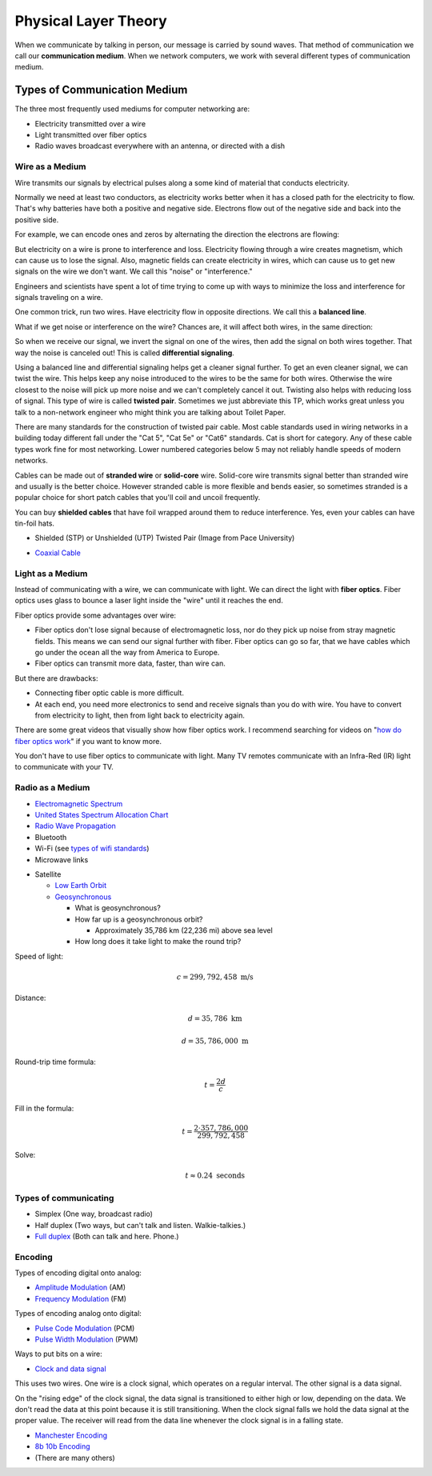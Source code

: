 Physical Layer Theory
=====================

When we communicate by talking in person, our message is carried
by sound waves. That method of communication we call our
**communication medium**. When we network computers, we work with several different
types of communication medium.

Types of Communication Medium
-----------------------------

The three most frequently used mediums for computer networking are:

* Electricity transmitted over a wire
* Light transmitted over fiber optics
* Radio waves broadcast everywhere with an antenna, or directed with a dish

Wire as a Medium
^^^^^^^^^^^^^^^^

Wire transmits our signals by electrical pulses along a some kind of
material that conducts electricity.

Normally we need at least two conductors, as electricity works better
when it has a closed path for the electricity to flow. That's why
batteries have both a positive and negative side.
Electrons flow out of the negative side and back into the positive
side.

For example, we can encode ones and zeros by alternating the
direction the electrons are flowing:

.. image:: signal_01.svg
    :width: 500px
    :alt: Signal on a wire

But electricity on a wire is prone to interference and loss.
Electricity flowing through a wire creates magnetism, which
can cause us to lose the signal. Also, magnetic fields can
create electricity in wires, which can cause us to get new
signals on the wire we don't want. We call this "noise" or
"interference."

Engineers and scientists have spent a lot of time trying
to come up with ways to minimize the loss and interference
for signals traveling on a wire.

One common trick, run two wires.
Have electricity flow in opposite directions. We call this a **balanced line**.

.. image:: signal_02.svg
    :width: 500px
    :alt: Signal on a wire

What if we get noise or interference on the wire? Chances are, it will affect
both wires, in the same direction:

.. image:: signal_03.svg
    :width: 500px
    :alt: Signal on a wire

So when we receive our signal, we invert the signal on one of the wires, then
add the signal on both wires together. That way the noise is canceled out!
This is called **differential signaling**.

.. image:: signal_04.svg
    :width: 500px
    :alt: Signal on a wire

Using a balanced line and differential signaling helps get a cleaner signal
further. To get an even cleaner signal, we can twist the wire. This helps
keep any noise introduced to the wires to be the same for both wires. Otherwise the
wire closest to the noise will pick up more noise and we can't completely
cancel it out. Twisting also helps with reducing loss
of signal. This type of wire is called **twisted pair**.
Sometimes we just abbreviate this TP, which works great unless you talk to
a non-network engineer who might think you are talking about Toilet Paper.

There are many standards for the construction of twisted pair cable.
Most cable standards used in wiring networks in a building today different
fall under the "Cat 5",
"Cat 5e" or "Cat6" standards. Cat is short for category.
Any of these cable types work fine for most networking.
Lower numbered categories below 5 may not reliably handle speeds of modern networks.

Cables can be made out of **stranded wire** or **solid-core** wire. Solid-core
wire transmits signal better than stranded wire and usually is the better choice.
However stranded cable is more flexible and bends easier, so sometimes stranded is
a popular choice for short patch cables that you'll coil and uncoil frequently.

You can buy **shielded cables** that have foil wrapped around them to reduce
interference. Yes, even your cables can have tin-foil hats.

* Shielded (STP) or Unshielded (UTP) Twisted Pair (Image from Pace University)

.. image:: utp_and_stp.jpg
    :width: 300px
    :align: center
    :alt: From Pace University http://webpage.pace.edu/ms16182p/networking/cables.html

* `Coaxial Cable`_

.. image:: coaxial_cable_cutaway.svg
    :width: 500px
    :align: center
    :alt: From Wikipedia Commons

.. image:: RG-59.jpg
    :width: 500px
    :align: center
    :alt: From Wikipedia Commons

Light as a Medium
^^^^^^^^^^^^^^^^^

Instead of communicating with a wire, we can communicate with light.
We can direct the light with **fiber optics**. Fiber optics uses glass
to bounce a laser light inside the "wire" until it reaches the end.

Fiber optics provide some advantages over wire:

* Fiber optics don't lose signal because of electromagnetic loss, nor
  do they pick up noise from stray magnetic fields. This means we can
  send our signal further with fiber.
  Fiber optics can go so far, that we have cables which go under the ocean
  all the way from America to Europe.
* Fiber optics can transmit more data, faster, than wire can.

But there are drawbacks:

* Connecting fiber optic cable is more difficult.
* At each end, you need more electronics to send and receive signals than
  you do with wire. You have to convert from electricity to light, then
  from light back to electricity again.

There are some great videos that visually show how fiber optics work. I
recommend searching for videos on "`how do fiber optics work`_" if you want
to know more.

You don't have to use fiber optics to communicate with light. Many TV remotes
communicate with an Infra-Red (IR) light to communicate with your TV.


.. image:: fibre_bundle.jpg
    :width: 500px
    :align: center
    :alt: From http://apollotech.com.au/product-category/fibre-optic-cable/

Radio as a Medium
^^^^^^^^^^^^^^^^^



* `Electromagnetic Spectrum`_
* `United States Spectrum Allocation Chart`_
* `Radio Wave Propagation`_
* Bluetooth
* Wi-Fi (see `types of wifi standards`_)
* Microwave links

.. image:: Microwave_tower_silhouette-2.jpg
    :width: 500px
    :align: center
    :alt: From Wikipedia Commons

* Satellite

  * `Low Earth Orbit`_
  * Geosynchronous_

    * What is geosynchronous?
    * How far up is a geosynchronous orbit?

      * Approximately 35,786 km (22,236 mi) above sea level

    * How long does it take light to make the round trip?

Speed of light:

.. math::

   c = 299,792,458\;\text{m/s}

Distance:

.. math::

   d = 35,786\;\text{km}

   d = 35,786,000\;\text{m}

Round-trip time formula:

.. math::

   t = \frac{2d}{c}

Fill in the formula:

.. math::

   t = \frac{2 \cdot 357,786,000}{299,792,458}

Solve:

.. math::

   t \approx 0.24\;\text{seconds}



Types of communicating
^^^^^^^^^^^^^^^^^^^^^^

* Simplex (One way, broadcast radio)
* Half duplex (Two ways, but can't talk and listen. Walkie-talkies.)
* `Full duplex`_ (Both can talk and here. Phone.)

Encoding
^^^^^^^^

Types of encoding digital onto analog:

* `Amplitude Modulation`_ (AM)
* `Frequency Modulation`_ (FM)

Types of encoding analog onto digital:

* `Pulse Code Modulation`_ (PCM)
* `Pulse Width Modulation`_ (PWM)

Ways to put bits on a wire:

* `Clock and data signal`_

This uses two wires. One wire is a clock signal, which operates on a regular
interval. The other signal is a data signal.

On the "rising edge" of the clock signal, the data signal is transitioned
to either high or low, depending on the data. We don't read the data at this
point because it is still transitioning. When the clock signal falls we hold
the data signal at the proper value. The receiver will read from the data
line whenever the clock signal is in a falling state.

.. image:: clock_signal.svg
    :width: 500px
    :align: center

* `Manchester Encoding`_
* `8b 10b Encoding`_
* (There are many others)

.. _Twisted Pair: https://en.wikipedia.org/wiki/Twisted_pair
.. _Coaxial Cable: https://en.wikipedia.org/wiki/Coaxial_cable
.. _how do fiber optics work: https://www.youtube.com/watch?v=0MwMkBET_5I
.. _Amplitude Modulation: https://en.wikipedia.org/wiki/Amplitude_modulation
.. _Frequency Modulation: https://en.wikipedia.org/wiki/Frequency_modulation
.. _Pulse Code Modulation: https://en.wikipedia.org/wiki/Pulse-code_modulation
.. _Pulse Width Modulation: https://en.wikipedia.org/wiki/Pulse-width_modulation
.. _Manchester Encoding: https://en.wikipedia.org/wiki/Manchester_code
.. _types of wifi standards: https://en.wikipedia.org/wiki/IEEE_802.11
.. _Clock and data signal: https://learn.sparkfun.com/tutorials/serial-peripheral-interface-spi
.. _Full duplex: https://en.wikipedia.org/wiki/Duplex_(telecommunications)
.. _Geosynchronous: https://en.wikipedia.org/wiki/Geosynchronous_satellite
.. _Low Earth Orbit: https://en.wikipedia.org/wiki/Low_Earth_orbit
.. _8b 10b Encoding: https://en.wikipedia.org/wiki/8b/10b_encoding
.. _United States Spectrum Allocation Chart: https://upload.wikimedia.org/wikipedia/commons/d/df/United_States_Frequency_Allocations_Chart_2011_-_The_Radio_Spectrum.pdf
.. _Electromagnetic Spectrum: https://en.wikipedia.org/wiki/Electromagnetic_spectrum
.. _Radio Wave Propagation: http://www.pac-attack.com/articles/radio-wave-propagation